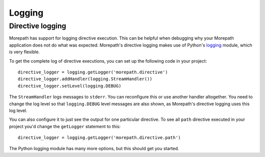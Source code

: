 Logging
=======

Directive logging
-----------------

Morepath has support for logging directive execution. This can be
helpful when debugging why your Morepath application does not do what
was expected. Morepath's directive logging makes use of Python's
logging_ module, which is very flexible.

.. _logging: https://docs.python.org/3/library/logging.html

To get the complete log of directive executions, you can set up the
following code in your project::

  directive_logger = logging.getLogger('morepath.directive')
  directive_logger.addHandler(logging.StreamHandler())
  directive_logger.setLevel(logging.DEBUG)

The ``StreamHandler`` logs messages to ``stderr``. You can reconfigure
this or use another handler altogether. You need to change the log
level so that ``logging.DEBUG`` level messages are also shown, as
Morepath's directive logging uses this log level.

You can also configure it to just see the output for one particular directive.
To see all ``path`` directive executed in your project you'd
change the ``getLogger`` statement to this::

  directive_logger = logging.getLogger('morepath.directive.path')

The Python logging module has many more options, but this should get
you started.
